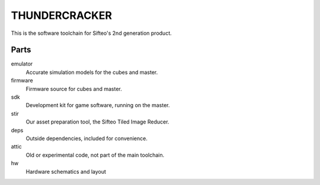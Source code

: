 THUNDERCRACKER
==============

This is the software toolchain for Sifteo's 2nd generation product.

Parts
-----

emulator
  Accurate simulation models for the cubes and master.

firmware
  Firmware source for cubes and master.

sdk
  Development kit for game software, running on the master.

stir
  Our asset preparation tool, the Sifteo Tiled Image Reducer.

deps
  Outside dependencies, included for convenience.

attic
  Old or experimental code, not part of the main toolchain.

hw
  Hardware schematics and layout
